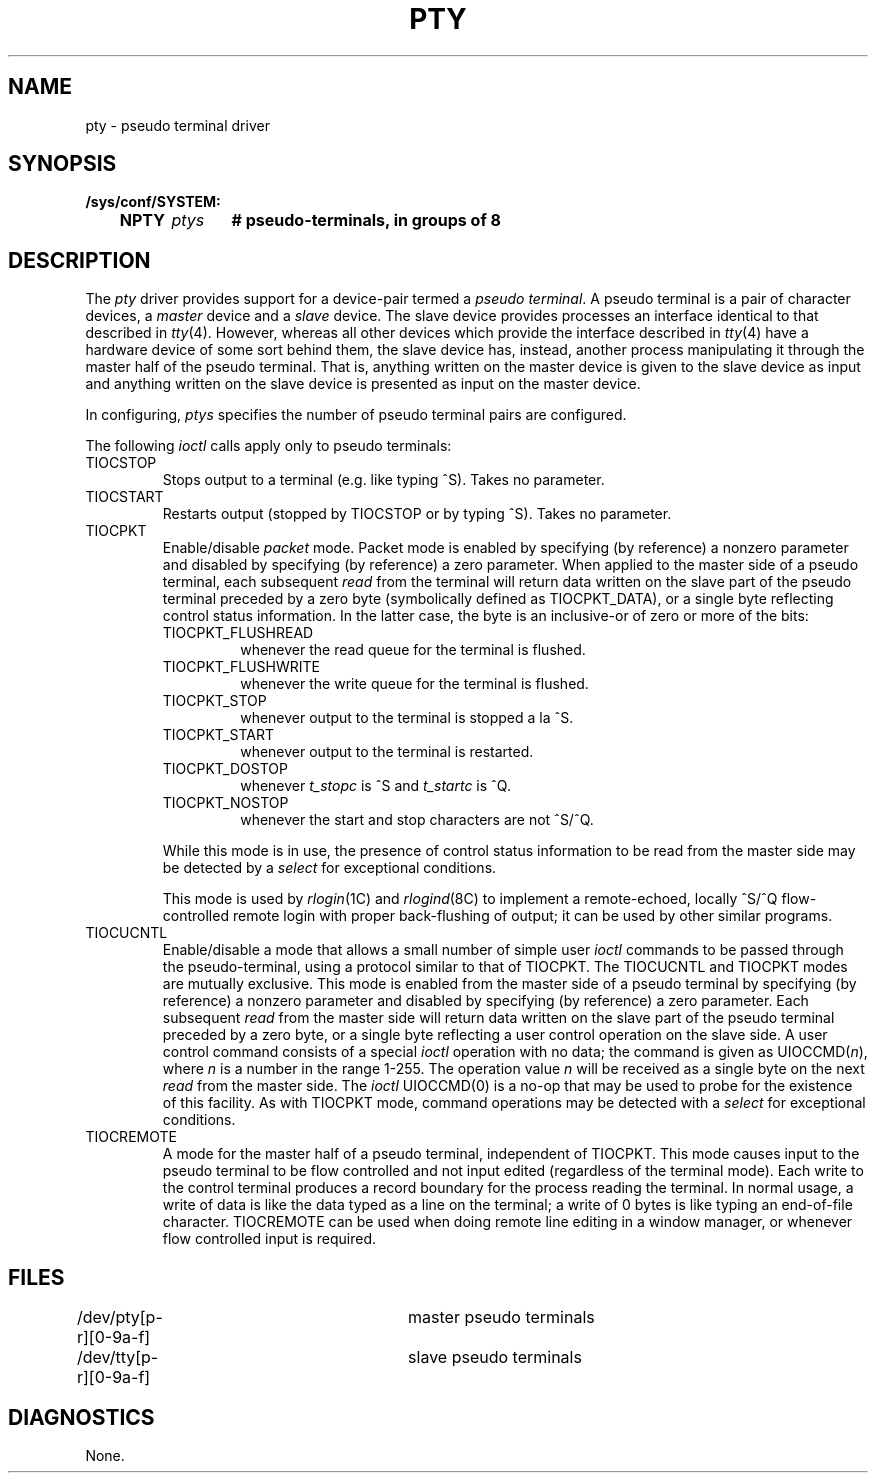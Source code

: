 .\" Copyright (c) 1983 Regents of the University of California.
.\" All rights reserved.  The Berkeley software License Agreement
.\" specifies the terms and conditions for redistribution.
.\"
.\"	@(#)pty.4	6.2 (Berkeley) 5/19/86
.\"
.TH PTY 4 "May 19, 1986"
.UC 5
.SH NAME
pty \- pseudo terminal driver
.SH SYNOPSIS
.ft B
.nf
/sys/conf/SYSTEM:
	NPTY	\fIptys\fP	# pseudo-terminals, in groups of 8
.fi
.ft R
.SH DESCRIPTION
The
.I pty
driver provides support for a device-pair termed a
.IR "pseudo terminal" .
A pseudo terminal is a pair of character devices, a
.I master
device and a
.I slave
device.  The slave device provides processes
an interface identical
to that described in
.IR tty (4).
However, whereas all other devices which provide the 
interface described in
.IR tty (4)
have a hardware device of some sort behind them, the slave
device has, instead, another process manipulating
it through the master half of the pseudo terminal.
That is, anything written on the master device is
given to the slave device as input and anything written
on the slave device is presented as input on the master
device.
.PP
In configuring,
.I ptys
specifies the number of pseudo terminal pairs are configured.
.PP
The following 
.I ioctl
calls apply only to pseudo terminals:
.TP
TIOCSTOP
Stops output to a terminal (e.g. like typing ^S).  Takes
no parameter.
.TP
TIOCSTART
Restarts output (stopped by TIOCSTOP or by typing ^S).
Takes no parameter.
.TP
TIOCPKT
Enable/disable 
.I packet
mode.  Packet mode is enabled by specifying (by reference)
a nonzero parameter and disabled by specifying (by reference)
a zero parameter.  When applied to the master side of a pseudo
terminal, each subsequent 
.I read 
from the terminal will return data written on the slave part of
the pseudo terminal preceded by a zero byte (symbolically
defined as TIOCPKT_DATA), or a single byte reflecting control
status information.  In the latter case, the byte is an inclusive-or
of zero or more of the bits:
.RS
.TP
TIOCPKT_FLUSHREAD
whenever the read queue for the terminal is flushed.
.TP
TIOCPKT_FLUSHWRITE
whenever the write queue for the terminal is flushed.
.TP
TIOCPKT_STOP
whenever output to the terminal is stopped a la ^S.
.TP
TIOCPKT_START
whenever output to the terminal is restarted.
.TP
TIOCPKT_DOSTOP
whenever 
.I t_stopc
is ^S
and 
.I t_startc
is ^Q.
.TP
TIOCPKT_NOSTOP
whenever the start and stop characters are not ^S/^Q.
.RE
.IP
While this mode is in use, the presence of control status information
to be read from the master side may be detected by a
.I select
for exceptional conditions.
.IP
This mode is used by
.IR rlogin (1C)
and
.IR rlogind (8C)
to implement a remote-echoed, locally ^S/^Q flow-controlled
remote login with proper back-flushing of output; it can be
used by other similar programs.
.TP
TIOCUCNTL
Enable/disable a mode that allows a small number of simple user
.I ioctl
commands to be passed through the pseudo-terminal,
using a protocol similar to that of TIOCPKT.
The TIOCUCNTL and TIOCPKT modes are mutually exclusive.
This mode is enabled from the master side of a pseudo terminal
by specifying (by reference)
a nonzero parameter and disabled by specifying (by reference)
a zero parameter.
Each subsequent 
.I read 
from the master side will return data written on the slave part of
the pseudo terminal preceded by a zero byte,
or a single byte reflecting a user control operation on the slave side.
A user control command consists of a special
.I ioctl
operation with no data; the command is given as UIOCCMD(\fIn\fP),
where \fIn\fP is a number in the range 1-255.
The operation value \fIn\fP will be received as a single byte on the next
.I read
from the master side.
The \fIioctl\fP UIOCCMD(0) is a no-op that may be used to probe for
the existence of this facility.
As with TIOCPKT mode, command operations may be detected with a
.I select
for exceptional conditions.
.TP
TIOCREMOTE
A mode for the master half of a pseudo terminal, independent
of TIOCPKT.  This mode causes input to the pseudo terminal
to be flow controlled and not input edited (regardless of the
terminal mode).  Each write to the control terminal produces
a record boundary for the process reading the terminal.  In
normal usage, a write of data is like the data typed as a line
on the terminal; a write of 0 bytes is like typing an end-of-file
character.  TIOCREMOTE can be used when doing remote line
editing in a window manager, or whenever flow controlled input
is required.
.SH FILES
.DT
/dev/pty[p-r][0-9a-f]	master pseudo terminals
.br
/dev/tty[p-r][0-9a-f]	slave pseudo terminals
.SH DIAGNOSTICS
None.
